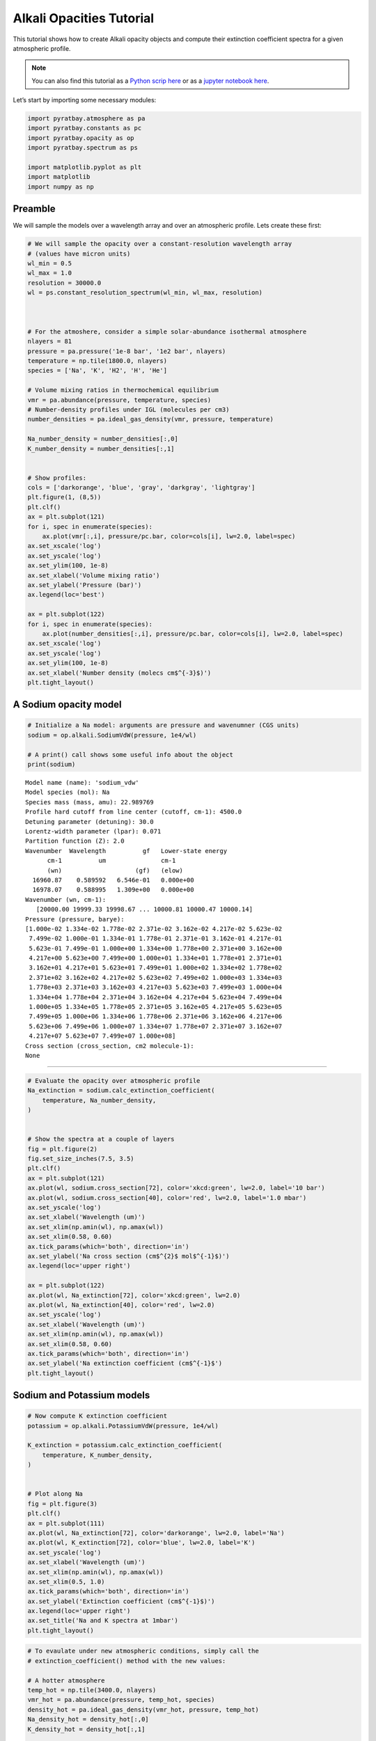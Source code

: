 .. _opacity_alkali:

Alkali Opacities Tutorial
=========================

This tutorial shows how to create Alkali opacity objects and compute
their extinction coefficient spectra for a given atmospheric profile.

.. Note::
    You can also find this tutorial as a `Python scrip here
    <https://github.com/pcubillos/pyratbay/blob/master/docs/cookbooks/opacity_alkali.py>`_
    or as a `jupyter notebook here
    <https://github.com/pcubillos/pyratbay/blob/master/docs/cookbooks/opacity_alkali.ipynb>`_.

Let’s start by importing some necessary modules:

.. code:: ipython3

    import pyratbay.atmosphere as pa
    import pyratbay.constants as pc
    import pyratbay.opacity as op
    import pyratbay.spectrum as ps
    
    import matplotlib.pyplot as plt
    import matplotlib
    import numpy as np

Preamble
--------

We will sample the models over a wavelength array and over an
atmospheric profile. Lets create these first:

.. code:: ipython3

    # We will sample the opacity over a constant-resolution wavelength array
    # (values have micron units)
    wl_min = 0.5
    wl_max = 1.0
    resolution = 30000.0
    wl = ps.constant_resolution_spectrum(wl_min, wl_max, resolution)
    
    
    
    # For the atmoshere, consider a simple solar-abundance isothermal atmosphere
    nlayers = 81
    pressure = pa.pressure('1e-8 bar', '1e2 bar', nlayers)
    temperature = np.tile(1800.0, nlayers)
    species = ['Na', 'K', 'H2', 'H', 'He']
    
    # Volume mixing ratios in thermochemical equilibrium
    vmr = pa.abundance(pressure, temperature, species)
    # Number-density profiles under IGL (molecules per cm3)
    number_densities = pa.ideal_gas_density(vmr, pressure, temperature)
    
    Na_number_density = number_densities[:,0]
    K_number_density = number_densities[:,1]
    
    
    # Show profiles:
    cols = ['darkorange', 'blue', 'gray', 'darkgray', 'lightgray']
    plt.figure(1, (8,5))
    plt.clf()
    ax = plt.subplot(121)
    for i, spec in enumerate(species):
        ax.plot(vmr[:,i], pressure/pc.bar, color=cols[i], lw=2.0, label=spec)
    ax.set_xscale('log')
    ax.set_yscale('log')
    ax.set_ylim(100, 1e-8)
    ax.set_xlabel('Volume mixing ratio')
    ax.set_ylabel('Pressure (bar)')
    ax.legend(loc='best')
    
    ax = plt.subplot(122)
    for i, spec in enumerate(species):
        ax.plot(number_densities[:,i], pressure/pc.bar, color=cols[i], lw=2.0, label=spec)
    ax.set_xscale('log')
    ax.set_yscale('log')
    ax.set_ylim(100, 1e-8)
    ax.set_xlabel('Number density (molecs cm$^{-3}$)')
    plt.tight_layout()


.. image:: opacity_alkali/output_3_1.png


A Sodium opacity model
----------------------

.. code:: ipython3

    # Initialize a Na model: arguments are pressure and wavenumner (CGS units)
    sodium = op.alkali.SodiumVdW(pressure, 1e4/wl)
    
    # A print() call shows some useful info about the object
    print(sodium)


.. parsed-literal::

    Model name (name): 'sodium_vdw'
    Model species (mol): Na
    Species mass (mass, amu): 22.989769
    Profile hard cutoff from line center (cutoff, cm-1): 4500.0
    Detuning parameter (detuning): 30.0
    Lorentz-width parameter (lpar): 0.071
    Partition function (Z): 2.0
    Wavenumber  Wavelength          gf   Lower-state energy
          cm-1          um               cm-1
          (wn)                    (gf)   (elow)
      16960.87    0.589592   6.546e-01   0.000e+00
      16978.07    0.588995   1.309e+00   0.000e+00
    Wavenumber (wn, cm-1):
       [20000.00 19999.33 19998.67 ... 10000.81 10000.47 10000.14]
    Pressure (pressure, barye):
    [1.000e-02 1.334e-02 1.778e-02 2.371e-02 3.162e-02 4.217e-02 5.623e-02
     7.499e-02 1.000e-01 1.334e-01 1.778e-01 2.371e-01 3.162e-01 4.217e-01
     5.623e-01 7.499e-01 1.000e+00 1.334e+00 1.778e+00 2.371e+00 3.162e+00
     4.217e+00 5.623e+00 7.499e+00 1.000e+01 1.334e+01 1.778e+01 2.371e+01
     3.162e+01 4.217e+01 5.623e+01 7.499e+01 1.000e+02 1.334e+02 1.778e+02
     2.371e+02 3.162e+02 4.217e+02 5.623e+02 7.499e+02 1.000e+03 1.334e+03
     1.778e+03 2.371e+03 3.162e+03 4.217e+03 5.623e+03 7.499e+03 1.000e+04
     1.334e+04 1.778e+04 2.371e+04 3.162e+04 4.217e+04 5.623e+04 7.499e+04
     1.000e+05 1.334e+05 1.778e+05 2.371e+05 3.162e+05 4.217e+05 5.623e+05
     7.499e+05 1.000e+06 1.334e+06 1.778e+06 2.371e+06 3.162e+06 4.217e+06
     5.623e+06 7.499e+06 1.000e+07 1.334e+07 1.778e+07 2.371e+07 3.162e+07
     4.217e+07 5.623e+07 7.499e+07 1.000e+08]
    Cross section (cross_section, cm2 molecule-1):
    None
    
---------------------------------------------------------------------

.. code:: ipython3

    # Evaluate the opacity over atmospheric profile
    Na_extinction = sodium.calc_extinction_coefficient(
        temperature, Na_number_density,
    )
    
    
    # Show the spectra at a couple of layers
    fig = plt.figure(2)
    fig.set_size_inches(7.5, 3.5)
    plt.clf()
    ax = plt.subplot(121)
    ax.plot(wl, sodium.cross_section[72], color='xkcd:green', lw=2.0, label='10 bar')
    ax.plot(wl, sodium.cross_section[40], color='red', lw=2.0, label='1.0 mbar')
    ax.set_yscale('log')
    ax.set_xlabel('Wavelength (um)')
    ax.set_xlim(np.amin(wl), np.amax(wl))
    ax.set_xlim(0.58, 0.60)
    ax.tick_params(which='both', direction='in')
    ax.set_ylabel('Na cross section (cm$^{2}$ mol$^{-1}$)')
    ax.legend(loc='upper right')
    
    ax = plt.subplot(122)
    ax.plot(wl, Na_extinction[72], color='xkcd:green', lw=2.0)
    ax.plot(wl, Na_extinction[40], color='red', lw=2.0)
    ax.set_yscale('log')
    ax.set_xlabel('Wavelength (um)')
    ax.set_xlim(np.amin(wl), np.amax(wl))
    ax.set_xlim(0.58, 0.60)
    ax.tick_params(which='both', direction='in')
    ax.set_ylabel('Na extinction coefficient (cm$^{-1}$')
    plt.tight_layout()



.. image:: opacity_alkali/output_6_0.png


Sodium and Potassium models
---------------------------

.. code:: ipython3

    # Now compute K extinction coefficient
    potassium = op.alkali.PotassiumVdW(pressure, 1e4/wl)
    
    K_extinction = potassium.calc_extinction_coefficient(
        temperature, K_number_density,
    )
    
    
    # Plot along Na
    fig = plt.figure(3)
    plt.clf()
    ax = plt.subplot(111)
    ax.plot(wl, Na_extinction[72], color='darkorange', lw=2.0, label='Na')
    ax.plot(wl, K_extinction[72], color='blue', lw=2.0, label='K')
    ax.set_yscale('log')
    ax.set_xlabel('Wavelength (um)')
    ax.set_xlim(np.amin(wl), np.amax(wl))
    ax.set_xlim(0.5, 1.0)
    ax.tick_params(which='both', direction='in')
    ax.set_ylabel('Extinction coefficient (cm$^{-1}$)')
    ax.legend(loc='upper right')
    ax.set_title('Na and K spectra at 1mbar')
    plt.tight_layout()



.. image:: opacity_alkali/output_8_0.png


.. code:: ipython3

    # To evaulate under new atmospheric conditions, simply call the
    # extinction_coefficient() method with the new values:
    
    # A hotter atmosphere
    temp_hot = np.tile(3400.0, nlayers)
    vmr_hot = pa.abundance(pressure, temp_hot, species)
    density_hot = pa.ideal_gas_density(vmr_hot, pressure, temp_hot)
    Na_density_hot = density_hot[:,0]
    K_density_hot = density_hot[:,1]
    
    # New opacities
    Na_extinction_hot = sodium.calc_extinction_coefficient(
        temp_hot, Na_density_hot,
    )
    K_extinction_hot = potassium.calc_extinction_coefficient(
        temp_hot, K_density_hot,
    )
    
    
    # Plot Na and K opacities
    fig = plt.figure(4)
    plt.clf()
    ax = plt.subplot(111)
    ax.plot(wl, Na_extinction[72], color='darkorange', lw=2.0, label='Na (T=1800K)')
    ax.plot(wl, Na_extinction_hot[72], color='gold', lw=2.0, label='Na (T=3400K)')
    ax.plot(wl, K_extinction[72], color='blue', lw=2.0, label='K (T=1800K)')
    ax.plot(wl, K_extinction_hot[72], color='cornflowerblue', lw=2.0, label='K (T=3400K)')
    ax.set_yscale('log')
    ax.set_xlabel('Wavelength (um)')
    ax.set_xlim(np.amin(wl), np.amax(wl))
    ax.set_xlim(0.5, 1.0)
    ax.tick_params(which='both', direction='in')
    ax.set_ylabel('Extinction coefficient (cm$^{-1}$)')
    ax.legend(loc='upper right')
    ax.set_title('Na and K spectra at 1mbar')
    plt.tight_layout()


.. image:: opacity_alkali/output_9_1.png


